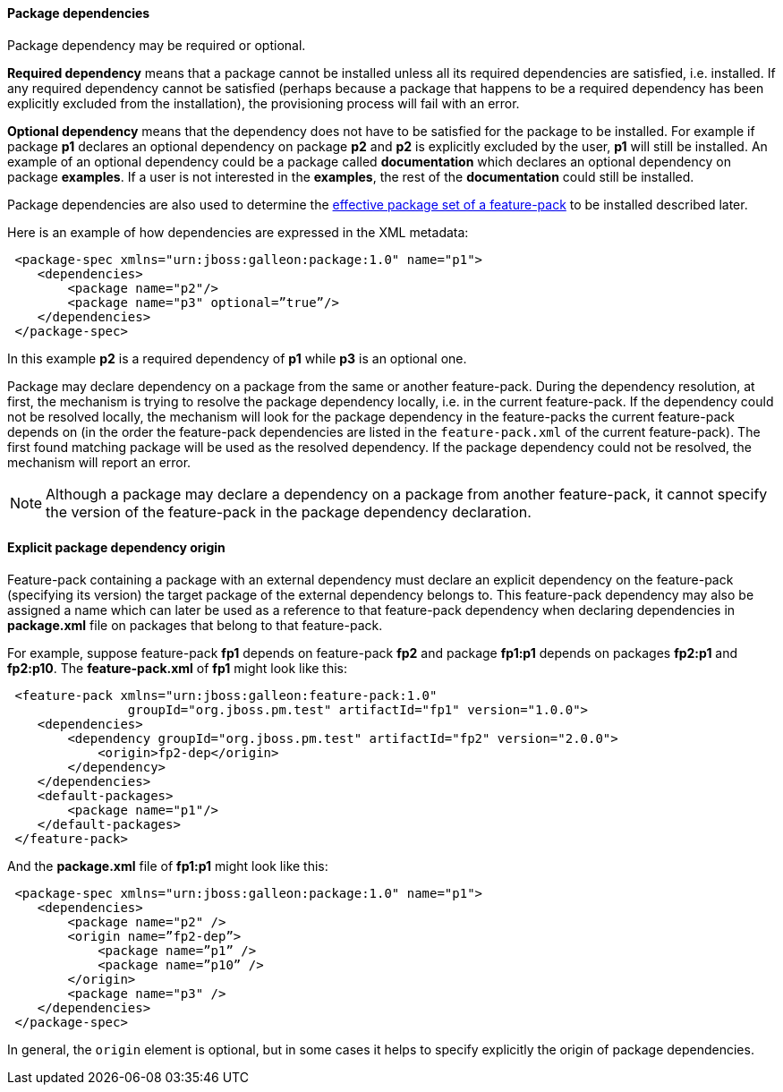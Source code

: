 #### Package dependencies

[[package-deps]]Package dependency may be required or optional.

*Required dependency* means that a package cannot be installed unless all its required dependencies are satisfied, i.e. installed. If any required dependency cannot be satisfied (perhaps because a package that happens to be a required dependency has been explicitly excluded from the installation), the provisioning process will fail with an error.

*Optional dependency* means that the dependency does not have to be satisfied for the package to be installed. For example if package *p1* declares an optional dependency on package *p2* and *p2* is explicitly excluded by the user, *p1* will still be installed. An example of an optional dependency could be a package called *documentation* which declares an optional dependency on package *examples*. If a user is not interested in the *examples*, the rest of the *documentation* could still be installed.

Package dependencies are also used to determine the <<_feature_pack_without_dependencies,effective package set of a feature-pack>> to be installed described later.

Here is an example of how dependencies are expressed in the XML metadata:

[source,xml]
----
 <package-spec xmlns="urn:jboss:galleon:package:1.0" name="p1">
    <dependencies>
        <package name="p2"/>
        <package name="p3" optional=”true”/>
    </dependencies>
 </package-spec>
----

In this example *p2* is a required dependency of *p1* while *p3* is an optional one.

Package may declare dependency on a package from the same or another feature-pack. During the dependency resolution, at first, the mechanism is trying to resolve the package dependency locally, i.e. in the current feature-pack. If the dependency could not be resolved locally, the mechanism will look for the package dependency in the feature-packs the current feature-pack depends on (in the order the feature-pack dependencies are listed in the `feature-pack.xml` of the current feature-pack). The first found matching package will be used as the resolved dependency. If the package dependency could not be resolved, the mechanism will report an error.

NOTE: Although a package may declare a dependency on a package from another feature-pack, it cannot specify the version of the feature-pack in the package dependency declaration.

#### Explicit package dependency origin

Feature-pack containing a package with an external dependency must declare an explicit dependency on the feature-pack (specifying its version) the target package of the external dependency belongs to. This feature-pack dependency may also be assigned a name which can later be used as a reference to that feature-pack dependency when declaring dependencies in *package.xml* file on packages that belong to that feature-pack.

For example, suppose feature-pack *fp1* depends on feature-pack *fp2* and package *fp1:p1* depends on packages *fp2:p1* and *fp2:p10*. The *feature-pack.xml* of *fp1* might look like this:

[source,xml]
----
 <feature-pack xmlns="urn:jboss:galleon:feature-pack:1.0"
                groupId="org.jboss.pm.test" artifactId="fp1" version="1.0.0">
    <dependencies>
        <dependency groupId="org.jboss.pm.test" artifactId="fp2" version="2.0.0">
            <origin>fp2-dep</origin>
        </dependency>
    </dependencies>
    <default-packages>
        <package name="p1"/>
    </default-packages>
 </feature-pack>
----

And the *package.xml* file of *fp1:p1* might look like this:

[source,xml]
----
 <package-spec xmlns="urn:jboss:galleon:package:1.0" name="p1">
    <dependencies>
        <package name="p2" />
        <origin name=”fp2-dep”>
            <package name=”p1” />
            <package name=”p10” />
        </origin>
        <package name="p3" />
    </dependencies>
 </package-spec>
----

In general, the `origin` element is optional, but in some cases it helps to specify explicitly the origin of package dependencies.
